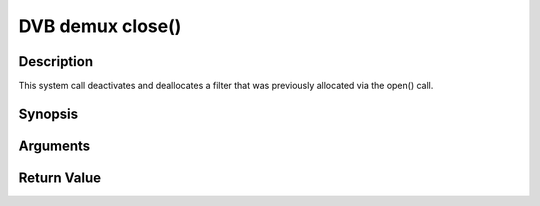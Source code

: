 .. -*- coding: utf-8; mode: rst -*-

.. _dmx_fclose:

DVB demux close()
=================

Description
-----------

This system call deactivates and deallocates a filter that was
previously allocated via the open() call.

Synopsis
--------

.. c:function:: int close(int fd)

Arguments
----------



.. flat-table::
    :header-rows:  0
    :stub-columns: 0


    -  .. row 1

       -  int fd

       -  File descriptor returned by a previous call to open().


Return Value
------------



.. flat-table::
    :header-rows:  0
    :stub-columns: 0


    -  .. row 1

       -  ``EBADF``

       -  fd is not a valid open file descriptor.



